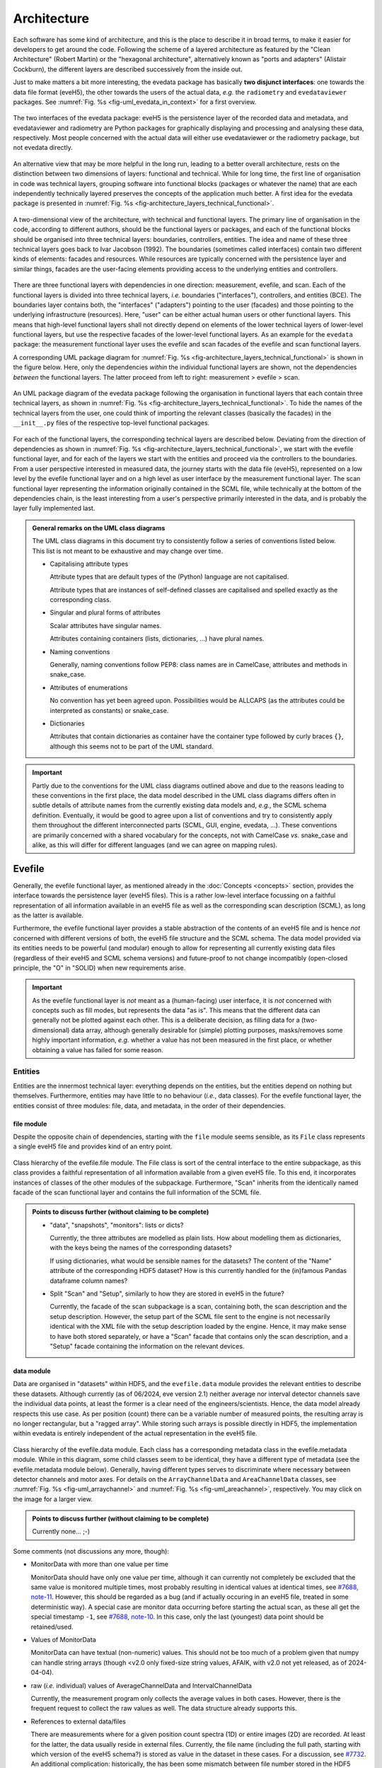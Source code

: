 ============
Architecture
============

Each software has some kind of architecture, and this is the place to describe it in broad terms, to make it easier for developers to get around the code. Following the scheme of a layered architecture as featured by the "Clean Architecture" (Robert Martin) or the "hexagonal architecture", alternatively known as "ports and adapters" (Alistair Cockburn), the different layers are described successively from the inside out.

Just to make matters a bit more interesting, the evedata package has basically **two disjunct interfaces**: one towards the data file format (eveH5), the other towards the users of the actual data, *e.g.* the ``radiometry`` and ``evedataviewer`` packages. See :numref:`Fig. %s <fig-uml_evedata_in_context>` for a first overview.


.. _fig-uml_evedata_in_context:

.. figure:: uml/evedata-in-context.*
    :align: center

    The two interfaces of the evedata package: eveH5 is the persistence layer of the recorded data and metadata, and evedataviewer and radiometry are Python packages for graphically displaying and processing and analysing these data, respectively. Most people concerned with the actual data will either use evedataviewer or the radiometry package, but not evedata directly.


An alternative view that may be more helpful in the long run, leading to a better overall architecture, rests on the distinction between two dimensions of layers: functional and technical. While for long time, the first line of organisation in code was technical layers, grouping software into functional blocks (packages or whatever the name) that are each independently technically layered preserves the concepts of the application much better. A first idea for the evedata package is presented in :numref:`Fig. %s <fig-architecture_layers_technical_functional>`.

.. _fig-architecture_layers_technical_functional:

.. figure:: images/architecture-layers-technical-functional.*
    :align: center

    A two-dimensional view of the architecture, with technical and functional layers. The primary line of organisation in the code, according to different authors, should be the functional layers or packages, and each of the functional blocks should be organised into three technical layers: boundaries, controllers, entities. The idea and name of these three technical layers goes back to Ivar Jacobson (1992). The boundaries (sometimes called interfaces) contain two different kinds of elements: facades and resources. While resources are typically concerned with the persistence layer and similar things, facades are the user-facing elements providing access to the underlying entities and controllers.


There are three functional layers with dependencies in one direction: measurement, evefile, and scan. Each of the functional layers is divided into three technical layers, *i.e.* boundaries ("interfaces"), controllers, and entities (BCE). The boundaries layer contains both, the "interfaces" ("adapters") pointing to the user (facades) and those pointing to the underlying infrastructure (resources). Here, "user" can be either actual human users or other functional layers. This means that high-level functional layers shall not directly depend on elements of the lower technical layers of lower-level functional layers, but use the respective facades of the lower-level functional layers. As an example for the ``evedata`` package: the measurement functional layer uses the evefile and scan facades of the evefile and scan functional layers.


A corresponding UML package diagram for :numref:`Fig. %s <fig-architecture_layers_technical_functional>` is shown in the figure below. Here, only the dependencies *within* the individual functional layers are shown, not the dependencies *between* the functional layers. The latter proceed from left to right: measurement > evefile > scan.

.. _fig-uml_evedata:

.. figure:: uml/evedata-functional-layers.*
    :align: center

    An UML package diagram of the evedata package following the organisation in functional layers that each contain three technical layers, as shown in :numref:`Fig. %s <fig-architecture_layers_technical_functional>`. To hide the names of the technical layers from the user, one could think of importing the relevant classes (basically the facades) in the ``__init__.py`` files of the respective top-level functional packages.


For each of the functional layers, the corresponding technical layers are described below. Deviating from the direction of dependencies as shown in :numref:`Fig. %s <fig-architecture_layers_technical_functional>`, we start with the evefile functional layer, and for each of the layers we start with the entities and proceed via the controllers to the boundaries. From a user perspective interested in measured data, the journey starts with the data file (eveH5), represented on a low level by the evefile functional layer and on a high level as user interface by the measurement functional layer. The scan functional layer representing the information originally contained in the SCML file, while technically at the bottom of the dependencies chain, is the least interesting from a user's perspective primarily interested in the data, and is probably the layer fully implemented last.


.. admonition:: General remarks on the UML class diagrams

    The UML class diagrams in this document try to consistently follow a series of conventions listed below. This list is not meant to be exhaustive and may change over time.

    * Capitalising attribute types

      Attribute types that are default types of the (Python) language are not capitalised.

      Attribute types that are instances of self-defined classes are capitalised and spelled exactly as the corresponding class.

    * Singular and plural forms of attributes

      Scalar attributes have singular names.

      Attributes containing containers (lists, dictionaries, ...) have plural names.

    * Naming conventions

      Generally, naming conventions follow PEP8: class names are in CamelCase, attributes and methods in snake_case.

    * Attributes of enumerations

      No convention has yet been agreed upon. Possibilities would be ALLCAPS (as the attributes could be interpreted as constants) or snake_case.

    * Dictionaries

      Attributes that contain dictionaries as container have the container type followed by curly braces ``{}``, although this seems not to be part of the UML standard.


.. important::

    Partly due to the conventions for the UML class diagrams outlined above and due to the reasons leading to these conventions in the first place, the data model described in the UML class diagrams differs often in subtle details of attribute names from the currently existing data models and, *e.g.*, the SCML schema definition. Eventually, it would be good to agree upon a list of conventions and try to consistently apply them throughout the different interconnected parts (SCML, GUI, engine, evedata, ...). These conventions are primarily concerned with a shared vocabulary for the concepts, not with CamelCase *vs.* snake_case and alike, as this will differ for different languages (and we can agree on mapping rules).


Evefile
=======

Generally, the evefile functional layer, as mentioned already in the :doc:`Concepts <concepts>` section, provides the interface towards the persistence layer (eveH5 files). This is a rather low-level interface focussing on a faithful representation of all information available in an eveH5 file as well as the corresponding scan description (SCML), as long as the latter is available.

Furthermore, the evefile functional layer provides a stable abstraction of the contents of an eveH5 file and is hence *not* concerned with different versions of both, the eveH5 file structure and the SCML schema. The data model provided via its entities needs to be powerful (and modular) enough to allow for representing all currently existing data files (regardless of their eveH5 and SCML schema versions) and future-proof to not change incompatibly (open-closed principle, the "O" in "SOLID) when new requirements arise.


.. important::

    As the evefile functional layer is *not* meant as a (human-facing) user interface, it is *not* concerned with concepts such as fill modes, but represents the data "as is". This means that the different data can generally not be plotted against each other. This is a deliberate decision, as filling data for a (two-dimensional) data array, although generally desirable for (simple) plotting purposes, masks/removes some highly important information, *e.g.* whether a value has not been measured in the first place, or whether obtaining a value has failed for some reason.


Entities
--------

Entities are the innermost technical layer: everything depends on the entities, but the entities depend on nothing but themselves. Furthermore, entities may have little to no behaviour (*i.e.*, data classes). For the evefile functional layer, the entities consist of three modules: file, data, and metadata, in the order of their dependencies.


file module
~~~~~~~~~~~

Despite the opposite chain of dependencies, starting with the ``file`` module seems sensible, as its ``File`` class represents a single eveH5 file and provides kind of an entry point.


.. figure:: uml/evedata.evefile.file.*
    :align: center

    Class hierarchy of the evefile.file module. The File class is sort of the central interface to the entire subpackage, as this class provides a faithful representation of all information available from a given eveH5 file. To this end, it incorporates instances of classes of the other modules of the subpackage. Furthermore, "Scan" inherits from the identically named facade of the scan functional layer and contains the full information of the SCML file.


.. admonition:: Points to discuss further (without claiming to be complete)

    * "data", "snapshots", "monitors": lists or dicts?

      Currently, the three attributes are modelled as plain lists. How about modelling them as dictionaries, with the keys being the names of the corresponding datasets?

      If using dictionaries, what would be sensible names for the datasets? The content of the "Name" attribute of the corresponding HDF5 dataset? How is this currently handled for the (in)famous Pandas dataframe column names?

    * Split "Scan" and "Setup", similarly to how they are stored in eveH5 in the future?

      Currently, the facade of the scan subpackage is a scan, containing both, the scan description and the setup description. However, the setup part of the SCML file sent to the engine is not necessarily identical with the XML file with the setup description loaded by the engine. Hence, it may make sense to have both stored separately, or have a "Scan" facade that contains only the scan description, and a "Setup" facade containing the information on the relevant devices.


data module
~~~~~~~~~~~

Data are organised in "datasets" within HDF5, and the ``evefile.data`` module provides the relevant entities to describe these datasets. Although currently (as of 06/2024, eve version 2.1) neither average nor interval detector channels save the individual data points, at least the former is a clear need of the engineers/scientists. Hence, the data model already respects this use case. As per position (count) there can be a variable number of measured points, the resulting array is no longer rectangular, but a "ragged array". While storing such arrays is possible directly in HDF5, the implementation within evedata is entirely independent of the actual representation in the eveH5 file.


.. _fig-uml_evedata-evefile.data:

.. figure:: uml/evedata.evefile.data.*
    :align: center
    :width: 750px

    Class hierarchy of the evefile.data module. Each class has a corresponding metadata class in the evefile.metadata module. While in this diagram, some child classes seem to be identical, they have a different type of metadata (see the evefile.metadata module below). Generally, having different types serves to discriminate where necessary between detector channels and motor axes. For details on the ``ArrayChannelData`` and ``AreaChannelData`` classes, see :numref:`Fig. %s <fig-uml_arraychannel>` and :numref:`Fig. %s <fig-uml_areachannel>`, respectively. You may click on the image for a larger view.


.. admonition:: Points to discuss further (without claiming to be complete)

    Currently none... ;-)


Some comments (not discussions any more, though):

* MonitorData with more than one value per time

  MonitorData should have only one value per time, although it can currently not completely be excluded that the same value is monitored multiple times, most probably resulting in identical values at identical times, see `#7688, note-11 <https://redmine.ahf.ptb.de/issues/7688#note-11>`_. However, this should be regarded as a bug (and if actually occuring in an eveH5 file, treated in some deterministic way). A special case are monitor data occurring before starting the actual scan, as these all get the special timestamp ``-1``, see `#7688, note-10 <https://redmine.ahf.ptb.de/issues/7688#note-10>`_. In this case, only the last (youngest) data point should be retained/used.

* Values of MonitorData

  MonitorData can have textual (non-numeric) values. This should not be too much of a problem given that numpy can handle string arrays (though <v2.0 only fixed-size string values, AFAIK, with v2.0 not yet released, as of 2024-04-04).

* raw (*i.e.* individual) values of AverageChannelData and IntervalChannelData

  Currently, the measurement program only collects the average values in both cases. However, there is the frequent request to collect the raw values as well. The data structure already supports this.

* References to external data/files

  There are measurements where for a given position count spectra (1D) or entire images (2D) are recorded. At least for the latter, the data usually reside in external files. Currently, the file name (including the full path, starting with which version of the eveH5 schema?) is stored as value in the dataset in these cases. For a discussion, see `#7732 <https://redmine.ahf.ptb.de/issues/7732>`_. An additional complication: historically, the has been some mismatch between file number stored in the HDF5 dataset and actual file number. Hence, some way of correcting the mapping after reading the file needs to be possible.

  Generally, spectra (1D data per position count) contained within an eveH5 file in the "arraydata" group are modelled as ``ArrayChannelData``, with the ``_data`` attribute being a 2D numpy array. In case of storing images (2D data per position count), these data are modelled as ``AreaChannelData``, with the ``_data`` attribute being either a list of 2D/3D numpy arrays (containing the image data for one or different channels), a numpy array of arrays, or a 3D/4D array.

  While for a usual HDF5 dataset, the ``DataImporter`` object contains the eveH5 filename and dataset path for accessing the data, in case of external data, it contains a list of external filenames/references.

* Filled data

  Only axis data can and will be filled, and they will be filled differently depending on the channel data they are plotted against.

  If we allow several channels to be plotted against one axis, things will get slightly more involved, as the axis data need to be filled with respect to both channels in this case, and probably the channel data filled with NaN values as well. Alternatives would be to have the axis data filled individually for the individual channels, or to delete those points in the channel datasets where the other channel(s) don't have corresponding values (hooray, there we are again with our different fill modes...).

  Filling takes place by objects located in the controllers technical layer of the **measurement functional layer**, and the filled data will be stored in a separate attribute, retaining the original unfilled data.

* Detector channels that are redefined within an experiment/scan

  Generally, detector channels can be redefined within an experiment/scan, *i.e.* can have different operational modes (standard/average *vs.* interval) in different scan modules. Currently (eveH5 v7), all data are stored in the identical dataset on HDF5 level and only by "informed guessing" (if at all possible) can one deduce that they served different purposes.Generally, we need separate datasets on the HDF5 level for detector channels that change their type or attributes within a scan, see `#6879, note 16 <https://redmine.ahf.ptb.de/issues/6879#note-16>`_.

  The current state of affairs (as of 06/2024) regarding a new eveH5 scheme (v8) is to separate single-point channels from average and interval channels and have average and interval channel datasets *per se* be suffixed by the scan module ID. Given that one and the same channel can only be used once in a scan module, this should be unique.

  While the future way of storing those detector channels in eveH5 files is discussed in `#7726 <https://redmine.ahf.ptb.de/issues/7726>`_, we need a solution for **legacy data** solving two problems:

  1. separating the values for the different channels into separate datasets

     This is rather complicated, but probably possible by looking at the different HDF5 datasets where present -- although this would require reading the *data* of the HDF5 datasets if corresponding datasets are available in the "averagemeta" or/and "standarddev" group to check for changes in these data.

    Separating the data is but only necessary if correspnding datasets are available in the "averagemeta" or/and "standarddev" groups. *I.e.*, loading the data needs only to happen once this condition is met. However, as soon as this condition is met, data for legacy files need to be loaded to separate the data into separate datasets and not to have the surprise afterwards when first accessing the presumably single detector channel to all of a sudden have it split into several datasets.

  2. sensibly naming the resulting multiple datasets.

     Generally, the same strategy as proposed for the new eveH5 scheme should be used here, *i.e.* suffixing the average and interval detector channels with the scan module ID. Given that one and the same channel can only be used once in a scan module, this should be unique. The type of detector channel can be deduced from the class type.

* Additional class ``DeviceData``, but not ``OptionData``

  Devices seem currently only to be saved as monitors in the "device" section of the eveH5 file and appear as ``MonitorData``. Generally, starting with eve v1.32, all pre-/postscan devices (and options) are automatically stored as monitors, *i.e.* in the "devices" section of the eveH5 file.

  When timestamps of monitor data should be mapped to position counts (while retaining the original monitor data), this most probably means to create new instances of (subclasses of) ``MeasureData``. If these monitor data are devices, this is the case for ``DeviceData``.

  Options should generally be mapped to the respective classes the options belong to. For options, we additionally need to distinguish between "scalar" options that do not change within one scan module (and should in the future appear as attributes on the HDF5 level), and options whose values need to be saved for each individual position count (and should in the future appear as additional dataset columns on the HDF5 level).

  As of now, scalar options appear as dictionary ``options`` in the ``Metadata`` class hierarchy, while variable options with individual values per position count appear as dictionary ``options`` in the ``Data`` class hierarchy.

* Dealing with axes read-back values (RBV)

  With the advent of precise optical encoders, it turned out that axes do move after arriving at their set point. Hence, for some measurements, axes RBVs are read as pseudo-detector channels. Currently (eveH5 v7), these data end up as detector channels in distinct HDF5 datasets. However, logically they belong to the corresponding axes. Further complications may arise from the fact that there exists the use case for recording these axes RBVs during averaging of detector channel data.

  The data model distinguishes between axes with encoders and those without. In the future, for axes with encoders the RBV will be read synchronously to every detector channel readout. This makes filling for those axes unnecessary, as for every detector channel readout there exists a "true" axis value. For average channels, this further means that as many axes RBVs are present as maximum detector channel readouts for this position, resulting in general in a "ragged array".

  As for axes without encoder, the RBV does not change after the axis has arrived at its position, additionally reading these axes RBVs would not make sense, as this would suggest real values.



Array channels
..............

Array channels in their general form are channels collecting 1D data. Typical devices used here are MCAs, but oscilloscopes and vector signal analysers (VSA) would be other typical array channels. Hence, for these quite different types of array channels, distinct subclasses of the generic ``ArrayChannelData`` class exist, see :numref:`Fig. %s <fig-uml_arraychannel>`.


.. _fig-uml_arraychannel:

.. figure:: uml/arraychannel.*
    :align: center
    :width: 750px

    Preliminary data model for the ArrayChannelData classes. The basic hierarchy is identical to :numref:`Fig. %s <fig-uml_evedata-evefile.data>`. Details for the ``MCAChannelData`` class can be found in :numref:`Fig. %s <fig-uml_mcachannel>`. The ``ScopeData`` class is a container for scopes with several channels read simultaneously. Further array detector channels can be added by subclassing ``ArrayChannelData``. Probably the next class will be ``VSAChannelData`` for Vector Signal Analyser (VSA) data.


Multi Channel Analysers (MCA) generally collect 1D data and typically have separate regions of interest (ROI) defined, containing the sum of the counts for the given region. For the EPICS MCA record, see https://millenia.cars.aps.anl.gov/software/epics/mcaRecord.html.


.. _fig-uml_mcachannel:

.. figure:: uml/mcachannel.*
    :align: center
    :width: 750px

    Preliminary data model for the MCAChannelData classes. The basic hierarchy is identical to :numref:`Fig. %s <fig-uml_evedata-evefile.data>`, and here, the relevant part of the metadata class hierarchy from :numref:`Fig. %s <fig-uml_evedata-evefile.metadata>` is shown as well. Separating the ``MCAChannelCalibration`` class from the ``ArrayChannelMetadata`` allows to add distinct behaviour, *e.g.* creating calibration curves from the parameters.


Note: The scalar attributes for ArrayChannelROIs will currently be saved as snapshots regardless of whether the actual ROI has been defined/used. Hence, the evedata package needs to decide based on the existence of the actual data whether to create a ROI object and attach it to ``ArrayChannelData``.

The calibration parameters are needed to convert the *x* axis of the MCA spectrum into a real energy axis. Hence, the ``ArrayChannelCalibration`` class will have methods for performing exactly this conversion. The relationship between calibrated units (cal) and channel number (chan) is defined as cal=CALO + chan\*CALS + chan^2\*CALQ. The first channel in the spectrum is defined as chan=0. However, not all MCAs/SDDs have these calibration values: Ketek SDDs seem to not have these values (internal calibration?).

The real_time and life_time values can be used to get an idea of the amount of pile up occurring, *i.e.* having two photons with same energy within a short time interval reaching the detector being detected as one photon with twice the energy. Hence, latest in the radiometry package, distinct methods for this kind of analysis should be implemented.


Area channels
.............

Area channels are basically 2D channels, *i.e.*, cameras. There are (at least) two distinct types of cameras in use, namely scientific cameras and standard consumer digital cameras for taking pictures (of sample positions in the setup). While scientific cameras usually record only greyscale images, but have additional parameters and can define regions of interest (ROI), consumer cameras are much simpler in terms of their data model and typically record RGB images. These different types of images need to be handled differently in the data processing and analysis pipeline.


.. _fig-uml_areachannel:

.. figure:: uml/areachannel.*
    :align: center
    :width: 750px

    Preliminary data model for the AreaChannel class. The basic hierarchy is identical to :numref:`Fig. %s <fig-uml_evedata-evefile.data>`. As scientific cameras are quite different from standard consumer digital cameras for taking pictures, but both are used from within the measurement program, distinct subclasses of the basic ``AreaDetector`` class exist. For details on the ``ScientificCamera`` classes, see :numref:`Fig. %s <fig-uml_scientificcamera>`.


.. _fig-uml_scientificcamera:

.. figure:: uml/scientificcamera.*
    :align: center
    :width: 750px

    Preliminary data model for the ScientificCameraChannel classes. The basic hierarchy is identical to :numref:`Fig. %s <fig-uml_evedata-evefile.data>`, and here, the relevant part of the metadata class hierarchy from :numref:`Fig. %s <fig-uml_evedata-evefile.metadata>` is shown as well. As different area detectors (scientific cameras) have somewhat different options, probably there will appear a basic ``AreaChannel`` class with more specific subclasses.


Regarding file names/paths: Some of the scientific cameras are operated from Windows, hence there is usually no unique mapping of paths to actual places of the files, particularly given that Windows allows to map a drive letter to arbitrary network paths. It seems as if these paths are quite different for the different detectors, and therefore, some externally configurable mapping should be used.

Note for Pilatus cameras: Those cameras seem to have three sensors each for temperature and humidity. Probably the simplest solution would be to store those values in an array rather than having three individual fields each. In case of temperature (and humidity) readings for each individual image, the array would become a 2D array.


metadata module
~~~~~~~~~~~~~~~

Data without context (*i.e.* metadata) are mostly useless. Hence, to every class (type) of data in the evefile.data module, there exists a corresponding metadata class.


.. note::

    As compared to the UML schemata for the IDL interface, the decision of whether a certain piece of information belongs to data or metadata is slightly different here. The main reason for this is the problem in current (as of eveH5 v7) files and redefined detector channels, leading to a loss of information that needs to be changed anyway and is discussed above for the data module. With separate datasets for different detector channels, the problem is solved and the immutable metadata belong to the metadata classes (and are converted to attributes on the HDF5 level in the future scheme, v8).


.. _fig-uml_evedata-evefile.metadata:

.. figure:: uml/evedata.evefile.metadata.*
    :align: center
    :width: 750px

    Class hierarchy of the evefile.metadata module. Each concrete class in the evefile.data module has a corresponding metadata class in this module. You may click on the image for a larger view.


A note on the ``AbststractDeviceMetadata`` interface class: The eveH5 dataset corresponding to the TimestampMetadata class is special in sense of having no PV and transport type nor an id. Several options have been considered to address this problem:

#. Moving these three attributes down the line and copying them multiple times (feels bad).
#. Leaving the attributes blank for the "special" dataset (feels bad, too).
#. Introduce another class in the hierarchy, breaking the parallel to the Data class hierarchy (potentially confusing).
#. Create a mixin class (abstract interface) with the three attributes and use multiple inheritance/implements.

As obvious from the UML diagram, the last option has been chosen. The name "DeviceMetadata" resembles the hierarchy in the ``scml.setup`` module and clearly distinguishes actual devices from datasets not containing data read from some instrument.


Some comments (not discussions any more, though):

* Attributes "pv" and "access_mode"

  "pv" is the EPICS process variable, "access_mode" refers to the access mode (local vs. ca, in the future additionally pva). Both are currently (as of eveH5 v7) stored as one attribute "access" in the eveH5 datasets, separated by ":" in the form ``<access_mode>:<pv>``. In the new eveH5 schema (v8), these attributes will be split into two attributes with the corresponding names.

* Attributes for ``AverageChannelMetadata`` and ``IntervalChannelMetadata``

  The current model in the UML schemas of data and metadata assumes different data(sets) in case a detector channel gets redefined within a scan, see `#7726 <https://redmine.ahf.ptb.de/issues/7726>`_ and the discussion above. This should be verified and specified.


.. todo::

    Extend Metadata classes to contain all relevant attributes from the SCML/setup description. This should already include metadata regarding the actual devices used not yet available from the SCML/XML but relevant for a true traceability of changes in the setup.


Controllers
-----------

Code in the controllers technical layer operate on the entities and provide the required behaviour (the "business logic").

What may be in here:

* mapping different versions of eveH5 files to the entities
* mapping timestamps to position counts
* Converting MPSKIP scans into average detector channel with adaptive number of recorded points
* Separating datasets for channels redefined within one scan and currently (up to eveH5 v7) stored in *one* HDF5 dataset
* Sorting non-monotonic positions in eveH5 datasets
* Correct mapping of file numbers for external files


version_mapping module
~~~~~~~~~~~~~~~~~~~~~~

Being version agnostic with respect to eveH5 and SCML schema versions is a central aspect of the evedata package. This requires facilities mapping the actual eveH5 files to the data model provided by the entities technical layer of the evefile subpackage. The ``EveFile`` facade obtains the correct ``VersionMapper`` object via the ``VersionMapperFactory``, providing an ``HDF5File`` resource object to the factory. It is the duty of the factory to obtain the "version" attribute from the ``HDF5File`` object (possibly requiring to explicitly get the attributes of the root group of the ``HDF5File`` object).


.. figure:: uml/evedata.evefile.controllers.version_mapping.*
    :align: center

    Class hierarchy of the evefile.controllers.version_mapping module, providing the functionality to map different eveH5 file schemas to the data structure provided by the ``EveFile`` class. The factory will be used to get the correct mapper for a given eveH5 file. For each eveH5 schema version, there exists an individual ``VersionMapperVx`` class dealing with the version-specific mapping. The idea behind the ``Mapping`` class is to provide simple mappings for attributes and alike that need not be hard-coded and can be stored externally, *e.g.* in YAML files. This would make it easier to account for (simple) changes.


For each eveH5 schema version, there exists an individual ``VersionMapperVx`` class dealing with the version-specific mapping. That part of the mapping common to all versions of the eveH5 schema takes place in the ``VersionMapper`` parent class, *e.g.* removing the chain. The idea behind the ``Mapping`` class is to provide simple mappings for attributes and alike that can be stored externally, *e.g.* in YAML files. This would make it easier to account for (simple) changes.


Mapping timestamps to position counts
~~~~~~~~~~~~~~~~~~~~~~~~~~~~~~~~~~~~~

For a detailed discussion/summary of the current state of affairs regarding the algorithm and its specification, see `#7722 <https://redmine.ahf.ptb.de/issues/7722>`_.

The ``TimestampData`` class got a method :meth:`get_position` to return position counts for given timestamps. Currently, the idea is to have one method handling both, scalars and lists/arrays of values, returning the same data type, respectively.

This means that for a given ``EveFile`` object, the controller carrying out the mapping knows to ask the ``TimestampData`` object via its :meth:`get_position` method for the position counts corresponding to a given timestamp.

Special cases that need to be addressed either here or during import of the data of a monitor:

* Multiple values with timestamp ``-1``, *i.e.* *before* the scan has been started.

  Probably the best solution here would be to skip all values except of the last (newest) with the special timestamp ``-1``. See `#7688, note 10 <https://redmine.ahf.ptb.de/issues/7688#note-10>`_ for details.

* Multiple (identical) values with identical timestamp

  Not clear whether this situation can actually occur, but if so, most probably in this case only one value should be contained in the data. See `#7688, note 11 <https://redmine.ahf.ptb.de/issues/7688#note-11>`_ for details.

Furthermore, a requirement is that the original monitor data are retained when converting timestamps to position counts. This most probably means to create a new ``MeasureData`` object. This is the case for the additional ``DeviceData`` class as subclass of ``MeasureData``. The next question: Where to place these new objects in the ``File`` class of the evefile.entities.file module? Alternatively: Would this be something outside the evefile subpackage, probably within the measurement subpackage?


Converting MPSKIP scans into average detector channel
~~~~~~~~~~~~~~~~~~~~~~~~~~~~~~~~~~~~~~~~~~~~~~~~~~~~~

Given the data model to not correspond to the current eveH5 structure (v7), it makes sense to convert scans using MPSKIP to "fake" average detector channels storing the individual data points on this level.


.. important::

    At least one group uses MPSKIP not only for storing the individual data points for averaging, but for recording axes RBVs for each individual detector channel readout as well, due to motor axes changing their position slightly. The axes RBVs are recorded for using pseudodetectors are/should be equipped with encoders to ensure actual values being read. The data model now supports axes objects to have more than one value for a position to account for this situation. This means, however, to convert the MPSKIP scans with individual position counts for each detector readout to scans with multiple values available per individual position.


Separating datasets for redefined channels
~~~~~~~~~~~~~~~~~~~~~~~~~~~~~~~~~~~~~~~~~~

Given the data model to not correspond to the current eveH5 structure (v7), it makes sense to split datasets for channels redefined within one scan on this level. A more detailed discussion of how to handle these datasets can be found above in the section on the data model.


Sorting non-monotonic positions in eveH5 datasets
~~~~~~~~~~~~~~~~~~~~~~~~~~~~~~~~~~~~~~~~~~~~~~~~~

Due to the (intrinsic) way the engine handles scans, position counts can be non-monotonic (`#4562 <https://redmine.ahf.ptb.de/issues/4562>`_, `#7722 <https://redmine.ahf.ptb.de/issues/7722>`_). However, this will usually be a problem for the analysis. Therefore, positions need to be sorted monotonically.


.. note::

    Given that monitor datasets can contain several data points with identical time ``-1`` that shall not be changed in their sorting, use "stable" as "kind" parameter to choose the sorting algorithm in :func:`numpy.argsort`.


Extract set values for axes
~~~~~~~~~~~~~~~~~~~~~~~~~~~

The axes positions stored in the HDF5 file are the RBVs after positioning. If, however, an axis never reached the set value due to limit violation or other constraints, this is usually not visible from the HDF5 file, as the severity is typically not recorded. However, the set values for each axis can be inferred from the scan description. Having this information would be helpful for routine checks whether a scan ran as expected. Set values are stored in the ``set_values`` attribute of the ``AxisData`` class.


Correct mapping of file numbers for external files
~~~~~~~~~~~~~~~~~~~~~~~~~~~~~~~~~~~~~~~~~~~~~~~~~~

In the past, there has been some occasions where the stored file numbers for external files (usually images from 2D detectors) do not match with the *correct* files. Hence, we need some mechanism to modify the file numbers after loading a file for a correct mapping. It is unclear so far whether there is a way to automatically and reliably detect when to apply this correction.


Boundaries
----------

What may be in here:

* facade:

  * evefile

resources:

* eveH5
* Interfaces towards additional files, *e.g.* images

  * Images in particular are usually not stored in the eveH5 files, but only pointers to these files.
  * Import routines for the different files (or at least a sensible modular mechanism involving an importer factory) need to be implemented.
  * Is the ``evedata`` package the correct place for these importers? One could think of the ``radiometry`` package as the better place, but on the other hand, the ``evedataviewer`` package would need to be able to display those data as well, hence need the import to be done.

* Interfaces towards other file formats

  * One potential candidate for an exchange format would be the NeXus format. However, there is not one NeXus file format, but there are several schemas for different types of experiments. For details, see the `NeXus application definitions <https://manual.nexusformat.org/classes/applications/index.html>`_. Hence, those exporters may better be located in the ``radiometry`` package.


evefile module (facade)
~~~~~~~~~~~~~~~~~~~~~~~


.. _fig-uml_evefile_boundaries_evefile:

.. figure:: uml/evedata.evefile.boundaries.evefile.*
    :align: center

    Class hierarchy of the evefile.boundaries.evefile module, providing the facade for an eveH5 file. Currently, the basic idea is to inherit from the ``File`` entity and extend it accordingly, adding behaviour.


As per :numref:`Fig. %s <fig-uml_evefile_boundaries_evefile>`, the ``EveFile`` class inherits from the ``File`` class of the entities subpackage. Reading (loading) an eveH5 file will result in calling out to :meth:`eveH5.HDF5File.read`, followed by mapping the eveH5 contents to the data model. Additionally, for eveH5 v7 and below, datasets for detector channels that have been redefined within one scan and scans using MPSKIP are mapped to the respective datasets accordingly. Last but not least, the corresponding SCML (and setup description, where applicable) are loaded and the metadata contained therein mapped to the metadata of the corresponding datasets.


Some comments (not discussions any more, though):

* Metadata from SCML file

  There is more information available from the SCML file (and the measurement station/beam line description - but that is generally not available when reading eveH5 files if it is not contained in the SCML). This information needs to be mapped to the respective metadata classes (and those classes be extended accordingly). This mapping will take place here, as per schema of the functional and technical layers, the ``evefile`` subpackage depends on the ``scan`` subpackage.

* Non-monotonic position counts in eveH5 datasets

  Due to the (intrinsic) way the engine handles scans, position counts can be non-monotonic (`#4562 <https://redmine.ahf.ptb.de/issues/4562>`_, `#7722 <https://redmine.ahf.ptb.de/issues/7722>`_). However, this will usually be a problem for the analysis. Therefore, the sorting logic should be implemented in  the controller layer and called by the facade.


eveH5 module (resource)
~~~~~~~~~~~~~~~~~~~~~~~

The aim of this module is to provide a Python representation (in form of a hierarchy of objects) of the contents of an eveH5 file that can be mapped to both, the evefile and measurement interfaces. While the Python h5py package already provides the low-level access and gets used, the eveH5 module contains Python objects that are independent of an open HDF5 file, represent the hierarchy of HDF5 items (groups and datasets), and contain the attributes of each HDF5 item in form of a Python dictionary. Furthermore, each object contains a reference to both, the original HDF5 file and the HDF5 item, thus making reading dataset data on demand as simple as possible.


.. figure:: uml/evedata.io.eveH5.*
    :align: center

    Class hierarchy of the io.eveH5 module. The ``HDF5Item`` class and children represent the individual HDF5 items on a Python level, similarly to the classes provided in the h5py package, but *without* requiring an open HDF5 file. Furthermore, reading actual data (dataset values) is deferred by default.


As such, the ``HDF5Item`` class hierarchy shown above is pretty generic and should work with all eveH5 versions. However, it is *not* meant as a generic HDF5 interface, as it does make some assumptions based on the eveH5 file structure and format.


Some comments (not discussions any more, though):

* Reading the entire content of an eveH5 file at once vs. deferred reading?

  * Reading relevant metadata (*e.g.*, to decide about what data to plot) should be rather fast. And generally, only two "columns" will be displayed (as f(x,y) plot) at any given time -- at least if we don't radically change the way data are looked at compared to the IDL Cruncher.
  * References to the internal datasets of a given HDF5 file are stored in the corresponding Python data structures (together with the HDF5 file name). Hence, HDF5 files are closed after each operation, such as not to have open file handles that may be problematic (but see the quote from A. Collette below).
  * Plotting requires data to be properly filled, although filling will most probably not take place globally once, but on a per plot base. See the discussion on fill modes, currently below in the Dataset subpackage section.


  From the book "Python and HDF5" by Andrew Collette:

    You might wonder what happens if your program crashes with open files. If the program exits with a Python exception, don't worry! The HDF library will automatically close every open file for you when the application exits.

    -- Andrew Collette, 2014 (p. 18)



Measurement
===========

.. note::

    The name of this subpackage has changed and oscillated somewhat. The reason for (currently) preferring ``measurement`` over ``dataset`` is the quite different concepts of the entities provided in this subpackage with the ASpecD dataset concept. Not naming it ``scan`` simply prevents name clashes with the ``scan`` subpackage concerned with the actual scan (and setup) description.

    In any case, as the facade(s) provide probably the main entry point to the entire evedata package, importing the corresponding modules into the global ``evedata`` namespace may be a sensible idea. This would reduce *e.g.* ``evedata.measurement.boundaries.measurement.Measurement`` to ``evedata.measurement.Measurement`` or even ``evedata.Measurement``.


.. important::

    Currently, this part is not well modelled and has just been renamed from "dataset" to "measurement". Furthermore, the ideas only start to converge, with a dataset representing the high(er)-level view of what has actually happened during a measurement, with devices rather than HDF5 datasets, *i.e.* all those abstractions that really help with viewing and analysing data.


The overall package structure of the evedata package is shown in :numref:`Fig. %s <fig-uml_evedata>`. Furthermore, a series of (still higher-level) UML schemata for the measurement subpackage are shown below, reflecting the current state of affairs (and thinking).

Generally, the measurement subpackage, as mentioned already in the :doc:`Concepts <concepts>` section, provides the interface towards the "user", where user mostly means the ``evedataviewer`` and ``radiometry`` packages.


.. note::

    The mapping of the information contained in both, the HDF5 and SCML layers of an eveH5 file, to the measurement is far from being properly modelled or understood. This is partly due to the step-wise progress in understanding. On a rather fundamental level, it remains to be decided whether a ``Measurement`` should allow for reconstructing how a measurement has actually been carried out (*i.e.*, provide access to the SCML and hence the anatomy of the scan).


What is the main difference between the ``evefile`` and the ``measurement`` subpackages? Basically, the information contained in an eveH5 file needs to be "interpreted" to be able to process, analyse, and plot the data. While the ``evefile`` subpackage provides the necessary data structures to faithfully represent all information contained in an eveH5 file, the ``measurement`` subpackage provides the result of an "interpretation" of this information in a way that facilitates data processing, analysis and plotting.

However, the ``measurement`` subpackage is still general enough to cope with all the different kinds of measurements the eve measurement program can deal with. Hence, it may be a wise idea to create dedicated dataset classes in the ``radiometry`` package for different types of experiments. The NeXus file format may be a good source of inspiration here, particularly their `application definitions <https://manual.nexusformat.org/classes/applications/index.html>`_. The ``evedataviewer`` package in contrast aims at displaying whatever kind of measurement has been performed using the eve measurement program. Hence it will deal directly with ``Measurement`` objects of the ``measurement`` subpackage.



.. admonition:: Arguments against the 2D data array as sensible representation

    Currently, one very common and heavily used abstraction of the data contained in an eveH5 file is a two-dimensional data array (basically a table with column headers, implemented as pandas dataframe). As it stands, many problems in the data analysis and preprocessing of data come from the inability of this abstraction to properly represent the data. Two obvious cases, where this 2D approach simply breaks down, are:

    * subscans -- essentially a 2D dataset on its own
    * adaptive average detector channel saving the individual, non-averaged values (implemented using MPSKIP)

    Furthermore, as soon as spectra (1D) or images (2D) are recorded for a given position (count), the 2D data array abstraction breaks down as well.

    Other problems inherent in the 2D data array abstraction are the necessary filling of values that have not been obtained. Currently, once filled there is no way to figure out for an individual position whether values have been recorded (in case of LastFill) or whether a value has not been recorded or recording failed (in case of NaNFill).


A few ideas/comments for further modelling this subpackage:

* ``evefile`` represents the eveH5 file, while ``measurement`` maps the different datasets to more sensible abstractions.

  * Not all abstractions will necessarily be reflected in the future in the eveH5 file. Currently (eveH5 v7), most of the abstractions are clearly not visible there. How to deal with this situation? The entities in the ``evefile`` subpackage should reflect the future eveH5 scheme and abstractions therein, with the version mapping from the controller technical layer responsible for the mapping of older eveH5 schemata to the entities.

* Options seem to exist in different "flavours": options that are recorded for each PosCount (predominantly currently for area detectors) should be mapped to something similar to ``MeasureData`` objects, and options that are recorded in snapshots should be set as scalar attributes of the corresponding ``Data`` objects. How to deal with options that are monitored? Check whether they change for a given channel/axis and if so, expand them ("fill") for each PosCount of the corresponding channel/axis, and otherwise set as scalar attribute?
* Deal with the situation that not all actual data read from eveH5 are numeric. Of course, non-numeric data cannot be plotted. But how to distinguish sensibly? Probably we need a method returning all plottable axes and channels.
* Map pseudo-detectors with RBV from axes to ``AxisData`` objects?


Entities
--------



.. admonition:: Points to discuss further (without claiming to be complete)

    * Introducing the concepts of detector, motor, option, device?

      There are distinct concepts, particularly between detector and channel, and motor and axis: A detector can have *n* channels, a motor can have *n* axes. On the EPICS level, this does not matter, and so far, on the eveH5 level, the datasets correspond to channels and axes. However, would it make sense to introduce the concept of a detector (at least)?

      This seems to be particularly powerful in case of cameras having different EPICS PVs that are of relevance. However, in case of the Pilatus detector, we even have a composition of channels and at least one axis (settable parameter). This would demand for another layer of abstraction, *i.e.* a more general Camera class and a series of derived classes for particular camera detectors.

      What other abstractions are sensible on the level of the setup/measurement? Would it be sensible to rethink the current layout and design of the measurement program to better reflect these concepts there as well? This would fit into having "devices" that do monitor much more parameters, and particularly the state of crucial PVs (by means of status PVs) -- in order to have a more transparent measurement allowing for detailed *post mortem* analysis if something seems fishy.

    * Two "layers" of a future evedataviewer?

      Given more abstract concepts such as detector, motor, or even camera to be introduced, there still may be the need/wish to plot arbitrary channels/axes/options against each other. Would that demand for two different layers of an evedataviewer, one more in line of the current Cruncher and BessyHDFViewer that are rather close to the eveH5 files, and one dealing with the far more abstract and powerful concepts?


measurement module
~~~~~~~~~~~~~~~~~~

Currently, the idea is to model the dataset close to the dataset in the ASpecD framework, as the core interface to all processing, analysis, and plotting routines in the ``radiometry`` package, and with a clear focus on automatically writing a full history of each processing and analysis step. Reproducibility and history are concerns of the ``radiometry`` package, the ``dataset.dataset`` module should nevertheless allow for a rather straight-forward mapping to the ASpecD-inspired dataset structure.


.. figure:: uml/evedata.dataset.dataset.*
    :align: center

    Class hierarchy of the dataset.dataset module, closely resembling the dataset concept of the ASpecD framework (while lacking the history component). For the corresponding metadata class see the dataset.metadata module.


Furthermore, the dataset should provide appropriate abstractions for things such as subscans and detector channels with adaptive averaging (*i.e.* ragged arrays as data arrays). Thus, scans currently recorded using MPSKIP could be represented as what they are (adaptive average detector channels saving the individual measured data points). Similarly, the famous subscans could be represented as true 2D datasets (as long as the individual subscans all have the same length).


.. admonition:: Points to discuss further (without claiming to be complete)

    * How to handle data filling? (But: see discussion on fill modes in the section below)

      * Obviously, if one wants to plot arbitrary HDF5 datasets against each other (as currently possible), data (*i.e.* axes) need to be made compatible.
      * The original values should always be retained, to be able to show/tell which values have actually been obtained (and to discriminate between not recorded and failed to record, *i.e.* no entry vs. NaN in the original HDF5 dataset)
      * Could there be different (and changing) filling of the data depending on which "axes" should be plotted against each other?

    * Do we care here about reproducibility, *i.e.* a history?

      * Background: In the ASpecD framework, reproducibility is an essential concept, and this revolves about having a dataset with one clear data array and *n* corresponding axes. The original data array is stored internally, making undo and redo possible, and each processing and analysis step always operates on the (current state of the) data array. In case of the datasets we deal with here, there is usually no such thing as the one obvious data array, and users can at any time decide to focus on another set of "axes", *i.e.* data and corresponding axis values, to operate on.
      * One option would be to *not* deal with the concept of reproducibility here, but delegate this to the ``radiometry`` package. There, the first step would be to decide which of the available channels accounts as the "primary" data (if not set as preferred in the scan already and read from the eveH5 file accordingly).

    * How to deal with images stored in files separate from the eveH5 file?

      * The evefile subpackage will most probably only provide the links (*i.e.* filenames) to these files, but nothing else.
      * Should these files be imported into the dataset already and made available? Probably, the same discussion as that regarding importing data from the eveH5 file (reading everything at once or deferred reading on demand, see section on interfaces below) applies here as well.

    * How to deal with monitors?

      * Add an ``events`` attribute to the ``Dataset`` class? It might be an interesting use case to have a list of "events" (aka values for the different monitors) in chronological order, and similar to the monitors themselves, they should be mappable to the position counts. This would allow for a display of arbitrary data together with (relevant) events.


metadata module
~~~~~~~~~~~~~~~

The (original) idea behind this module stems from the ASpecD framework and its representation of a dataset. There, a dataset contains data (with corresponding axes), metadata (of different kind, such as measurement metadata and device metadata), and a history.


.. figure:: uml/evedata.dataset.metadata.*
    :align: center
    :width: 750px

    Class hierarchy of the dataset.metadata module, closely resembling the dataset concept of the ASpecD framework and the current rough implementation in the evedataviewer package. For the corresponding dataset class see the dataset.dataset module.


In the given context of the evedata package, this would mean to separate data and metadata for the different datasets as represented in the eveH5 file, and store the data (as "device data") in the dataset, the "primary" data as data, and the corresponding metadata as a composition of metadata classes in the Dataset.metadata attribute. Not yet sure whether this makes sense.

The contents of the SCML file could be represented in the ``Metadata`` class as well, probably/perhaps split into separate fields for the different areas of an SCML file (setup, aka devices, and scan). Whether to directly use the classes representing the SCML file contents or to further abstract needs to be decided at some point.


Controllers
-----------

What may be in here:

* Fill modes
* Mapping monitor time stamps to position counts
* Converting scan with subscans into appropriate subscan data structure
* Mapping between ``EveFile`` and ``Dataset`` objects, *i.e.* low-level and high-level interface

  * Assumes a 1:1 mapping between files and datasets (for the time being)

* mapping the eveH5 and SCML contents to the data structures of the evefile subpackage


.. admonition:: Points to discuss further (without claiming to be complete)

    * Mapping MonitorData to MeasureData

      Monitor data (with time in milliseconds as primary axis) need to be mapped to measured data (with position counts as primary axis). Mapping position counts to time stamps is trivial (lookup), but *vice versa* is not unique and the algorithm generally needs to be decided upon. There is an age-long discussion on this topic (`#5295 note 3 <https://redmine.ahf.ptb.de/issues/5295#note-3>`_). For a current discussion see `#7722 <https://redmine.ahf.ptb.de/issues/7722>`_.

      Besides the question how to best map one to the other (that needs to be discussed, decided, clearly documented and communicated, and eventually implemented): This mapping should most probably take place in the controllers technical layer of the measurement functional layer. The individual ``MonitorData`` class cannot do the mapping without having access to the mapping table.


Fill modes
~~~~~~~~~~

For each motor and detector, in the original eveH5 file only those values appear---typically together with a "position counter" (PosCount) value---that are actually set or measured. Hence, the number of values (*i.e.*, the length of the data vector) will generally be different for different detectors/channels and devices/axes. To be able to plot arbitrary data against each other, the corresponding data vectors need to be brought to the same dimensions (*i.e.*, "filled").

Currently, there are four fill modes available for data: NoFill, LastFill, NaNFill, LastNaNFill. From the `documentation of eveFile <https://www.ahf.ptb.de/messpl/sw/python/common/eveFile/doc/html/Section-Fillmode.html#evefile.Fillmode>`_:


NoFill
    Use only data from positions where at least one axis and one channel have values.

LastFill
    Use all channel data and fill in the last known position for all axes without values.

NaNFill
    Use all axis data and fill in NaN for all channels without values.

LastNaNFill
    Use all data and fill in NaN for all channels without values and fill in the last known position for all axes without values.


Furthermore, for the Last*Fill modes, snapshots are inspected for axes values that are newer than the last recorded axis in the main/standard section.

Note that none of the fill modes guarantees that there are no NaNs (or comparable null values) in the resulting data.


.. important::

    The IDL Cruncher seems to use LastNaNFill combined with applying some "dirty" fixes to account for scans using MPSKIP and those scans "monitoring" a motor position via a pseudo-detector. The ``EveHDF`` class (DS) uses LastNaNFill as a default as well but does *not* apply some additional post-processing.

    Shall fill modes be something to change in a viewer? And which fill modes are used in practice (and do we have any chance to find this out)?


For numpy set operations, see in particular :func:`numpy.intersect1d` and :func:`numpy.union1d`. Operating on more than two arrays can be done using :func:`functools.reduce`, as mentioned in the numpy documentation (with examples).


.. admonition:: Points to discuss further (without claiming to be complete)

    * Which fill modes are relevant/needed?

      It seems that LastNaNFill is widely used as a default fill mode. Depending on the origin of the data, additional post-processing (see below) is necessary to have usable data.

      As NoFill does not only not fill, but actually reduce data, "fill mode" may not be the ideal term. Other opinions/ideas/names?

      Given that the :class:`evefile.evefile.Evefile` class provides a faithful representation of the actual data contained in an eveH5 file, one could think of mechanisms to highlight those values that were actually recorded (as compared to filled afterwards). Would this help to reduce the number of fill modes available?

    * How to cope with the current practice of applying (dirty) fixes to the already filled data to account for such things as scans using MPSKIP?

      In case of the MPSKIP scans, this is "faking" an average detector adaptively recording the individual data points. Hence, it should probably be represented already on the :class:`evefile.evefile.EveFile` level as such a detector. How does this agree with the idea of a "faithful representation" of the eveH5 file contents?

      Anyway: Is this a fill-mode related topic? And where does it belong to?

    * Where/when to apply filling?

      The :class:`evefile.evefile.EveFile` class contains the data *as read* from the eveH5 file, *i.e.* the not at all filled data for each channel/detector and axis/motor (faithful representation of the eveH5 file contents). Hence, filling is a task performed when transitioning to a :obj:`dataset.dataset.Dataset` object with data read from an eveH5 file (and originally stored in an :obj:`evefile.evefile.EveFile` object).

      Is filling always necessary when creating a :obj:`dataset.dataset.Dataset` object? Probably yes, as otherwise, plotting will usually not be possible (except detector/motor values *vs.* position count).

    * Will there always be only one fill mode for one dataset?

      Currently, this seems to be the case for the interfaces (IDL, eveFile) used, although one could probably create multiple datasets with different fill modes (and different channels/detectors and axes/motors involved) from a single ``EveFile`` object.

    * How to deal with "lazy loading" combined with filling?

      For filling any axis, we need to have the position counts of *all* HDF5 datasets (aka :obj:`evefile.data.EveData` objects). This seems to contradict the idea of *not* reading all data at once before filling.

      Of course, if one uses the preferred channel/detector and axis/motor (and there are "established" ways how to determine those if they are not set in the eveH5 file explicitly, though this most probably involves again accessing *all* data), one could only fill those and refill once a user wants to see something different. However, this would imply changing the fill mode "on the fly". If the original :obj:`evefile.evefile.EveFile` object is gone by then, the relevant information may no longer be available, resulting in reimporting the data from the original eveH5 file.

    * How to deal with monitors?

      It seems that currently, the monitors are not used at all/too much by the users, as they are not part of the famous pandas dataframe.

    * How to deal with channel/detector snapshots?

      Currently, fill modes do not care about channel/detector snapshots, as channel/detector values are never filled. So what is the purpose of these snapshots, and are they (currently) used in any sensible way beyond recording the data? (Technically speaking, people should be able to read the data using eveFile, though...)

    * How to deal with "fancy" scans "monitoring" axes as pseudo-detectors?

      Some scans additionally "monitor" an axis by means of a pseudo-detector. This generally leads to an additional position count for reading this "detector", and without manually post-processing the filled data matrix, we end up plotting NaN vs. NaN values when trying to plot a real detector vs. the pseudo-detector reused as an axis (and as a result seeing no plotted data).

      There was the idea of "compressing" all position counts for detector reads where no axis moves in between into one position count. Can we make sure that this is valid in all cases?


If filling is an operation on an :obj:`evefile.evefile.EveFile` object returning a :obj:`dataset.dataset.Dataset` object, how to call this operation and from where? One possibility would be to have a :meth:`evefile.evefile.EveFile.fill` method that takes an appropriate argument for the fill mode, another option would be a method of the :class:`dataset.dataset.Dataset` class or an implicit call when getting data from a file (via an :obj:`evefile.evefile.EveFile` object).


Boundaries
----------

What may be in here:

* facade: dataset

  * Interface towards users (*i.e.*, mainly the ``radiometry`` and ``evedataviewer`` packages)
  * Given a filename of an eveH5 file, returns a ``Dataset`` object.


measurement module (facade)
~~~~~~~~~~~~~~~~~~~~~~~~~~~


.. figure:: uml/evedata.dataset.boundaries.dataset.*
    :align: center

    Class hierarchy of the dataset.boundaries.dataset module, providing the facade for a dataset. Currently, the basic idea is to inherit from the ``Dataset`` entity and extend it accordingly, adding behaviour.


Scan
====

The overall package structure of the evedata package is shown in :numref:`Fig. %s <fig-uml_evedata>`. Furthermore, a series of (still higher-level) UML schemata for the measurement functional layer are shown below, reflecting the current state of affairs (and thinking).

The scan functional layer contains all classes necessary to represent the contents of an SCML file. The general idea behind is to have all relevant information contained in the scan description and saved together with the data in the eveH5 file at hand. The SCML file is generally stored within the eveH5 file, and it is the information used by the GUI of the measurement program. One big advantage of having the information of the SCML file as compared to the information stored in the eveH5 file itself: The structure of the scan is available, making it possible to infer much more information relevant for interpreting the data.


.. important::

    The SCML file contained in (most) eveH5 files "only" saves the scan description, not the description of the measurement station. Furthermore, it saves the SCML in a way that it can be reused directly by the measurement program, *i.e.* with variables *not* replaced. Why is this important?

    * Variables are not replaced by their actual values

      Certain fields contain the variables, but not the actual replaced values. Some of this information is currently stored in the HDF5 layer of the eveH5 files and can be read from there. This is important to have in mind when thinking about reducing the metadata stored in the HDF5 layer.

    * Only the scan description is available, with devices defined therein.

      A dynamic snapshot saves the state of *all* currently defined motors and/or detectors. However, there are usually many more motors/detectors defined in the measurement station description not appearing in the SCML file available from the eveH5 file. Hence, there is no way to generally rely on the SCML file contents for metadata corresponding to whatever dataset that exists in the HDF5 layer of the eveH5 file.

    This does *not* mean that we should save the complete description of the measurement station in the future. It is just important to be aware of this situation, particularly when (further) designing the data model(s).


One big difference between the SCML schema and the class hierarchy defined in this functional layer: As the evedata package can safely assume only ever to receive validated SCML files, some of the types of attributes are more relaxed as compared to the schema definition. This makes it much easier to map the types to standard Python types.


Entities
--------


file module
~~~~~~~~~~~

This module contains the main ``SCML`` class and probably as well the ``Plugin`` class and its dependencies. Generally an SCML file can be split in two (three) parts: a description of the setup/instrumentation used for a scan (module ``scml.setup``) and a description of the actual scan/measurement (module ``scml.scan``). The plugins would be the third part.


.. figure:: uml/evedata.scml.file.*
    :align: center

    Class hierarchy of the scml.file module, closely resembling the schema of the SCML file. Currently, the location of the "Plugin" class and its dependencies is not decided, as it is not entirely clear whether this information is relevant enough to be mapped. For a class diagram see the separate figure below.


.. figure:: uml/evedata.scml.plugin.*
    :align: center

    Class hierarchy of the "Plugin" class, probably located in the scml.scml module and closely resembling the schema of the SCML file. Currently, the location of the "Plugin" class and its dependencies is not decided, as it is not entirely clear whether this information is relevant enough to be mapped.


.. admonition:: Points to discuss further (without claiming to be complete)

    * Storing the plain XML

      Is there a need to store the plain XML file somewhere? Or would it be sufficient to extract it (again) when needed from the eveH5 file?

    * Moving "Plugin" to its own module for consistency?

      "Scan" and "Setup" are contained in their own modules, as is "Plot" and "Event" that are both used in "Scan".


scan module
~~~~~~~~~~~

This module contains all classes storing information on the actual scan. An SCML file can contain exactly one scan. Furthermore, as has been decided to remove multiple chains in one scan, and hence the concept of chains altogether, the hierarchy is a bit simpler as compared to the current (Version 9.2, as of 04/2024) SCML XML schema. One scan consists of *n* scan modules.

To slightly reduce the already rather complex list of classes, plots, events, and pause conditions have been outsourced into separate modules, with the latter two together in one module. These modules are described separately below.


.. figure:: uml/evedata.scml.scan.*
    :align: center
    :width: 750px

    Class hierarchy of the scml.scan module, closely resembling the schema of the SCML file. As the scan module is already quite complicated, event and plot-related classes have been separated into their own modules and are described below. Hint: For a larger view, you may open the image in a separate tab. As it is vectorised (SVG), it scales well.


.. admonition:: Points to discuss further (without claiming to be complete)

    * Controller class

      The Controller class is part of the Scan, Positioning, and ScanModuleAxis classes, and referred to from attributes named "plugin" (or "saveplugin" in case of Scan). Why the different naming?


plot module
~~~~~~~~~~~


.. figure:: uml/evedata.scml.plot.*
    :align: center

    Class hierarchy of the scml.plot module, closely resembling the schema of the SCML file. One ClassicScanModule class can have *n* plots. For the context of the ClassicScanModule, see the "scml.scan" module.


event module
~~~~~~~~~~~~


.. figure:: uml/evedata.scml.event.*
    :align: center

    Class hierarchy of the scml.event module, closely resembling the schema of the SCML file. The "Event" and "PauseCondition" classes have both close ties with the "scml.scan" module. Grouping them in one module seems justified, as eventually, a "PauseCondition" could be understood as an event, too.


setup module
~~~~~~~~~~~~


.. figure:: uml/evedata.scml.setup.*
    :align: center
    :width: 750px

    Class hierarchy of the scml.setup module, closely resembling the schema of the SCML file. Differing from the SCML schema definition, an additional class ``Setup`` is introduced here containing objects of the subclasses "Detector, "Motor", and "Device" of "AbstractDevice". The SCML schema contains these three at the same level as "Scan" and "Plugins".


.. admonition:: Points to discuss further (without claiming to be complete)

    * Better name for "Device"?

      All three, Detector, Motor and Device (as well as Axis and Channel, and Option), are abstract devices.

    * Information on the individual devices

      Is there somewhere (*e.g.* in the SCML file) more information on the individual devices, such as the exact type and manufacturer for commercial devices? This might be relevant in terms of traceability of changes in the setup.

      Looks like as of now there is no such information stored anywhere. It might be rather straight-forward to expand the SCML schema for this purpose, not affecting the GUI or engine (both do not care about this information).


Controllers
-----------

What may be in here:

* mapping different versions of SCML files to the entities


version_mapping module
~~~~~~~~~~~~~~~~~~~~~~


Boundaries
----------

What may be in here:

* facades:

  * scan
  * (setup)

* resources:

  * scml

    * reading separate SCML files if present (https://redmine.ahf.ptb.de/issues/2740)


scan module (facade)
~~~~~~~~~~~~~~~~~~~~


.. figure:: uml/evedata.scan.boundaries.scan.*
    :align: center

    Class hierarchy of the scan.boundaries.scan module, providing the facade for the scan description (including the setup). Currently, the basic idea is to inherit from the ``File`` entity and extend it accordingly, adding behaviour.


scml module (resource)
~~~~~~~~~~~~~~~~~~~~~~
